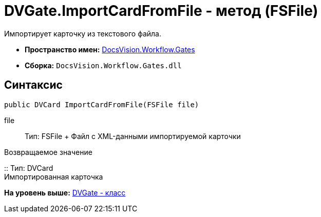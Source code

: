 = DVGate.ImportCardFromFile - метод (FSFile)

Импортирует карточку из текстового файла.

* [.keyword]*Пространство имен:* xref:Gates_NS.adoc[DocsVision.Workflow.Gates]
* [.keyword]*Сборка:* [.ph .filepath]`DocsVision.Workflow.Gates.dll`

== Синтаксис

[source,pre,codeblock,language-csharp]
----
public DVCard ImportCardFromFile(FSFile file)
----

file::
  Тип: [.keyword .apiname]#FSFile#
  +
  Файл с XML-данными импортируемой карточки

Возвращаемое значение

::
  Тип: [.keyword .apiname]#DVCard#
  +
  Импортированная карточка

*На уровень выше:* xref:../../../../api/DocsVision/Workflow/Gates/DVGate_CL.adoc[DVGate - класс]
